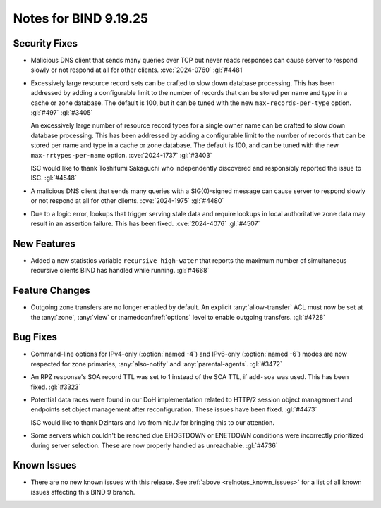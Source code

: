 .. Copyright (C) Internet Systems Consortium, Inc. ("ISC")
..
.. SPDX-License-Identifier: MPL-2.0
..
.. This Source Code Form is subject to the terms of the Mozilla Public
.. License, v. 2.0.  If a copy of the MPL was not distributed with this
.. file, you can obtain one at https://mozilla.org/MPL/2.0/.
..
.. See the COPYRIGHT file distributed with this work for additional
.. information regarding copyright ownership.

Notes for BIND 9.19.25
----------------------

Security Fixes
~~~~~~~~~~~~~~

- Malicious DNS client that sends many queries over TCP but never reads
  responses can cause server to respond slowly or not respond at all for other
  clients. :cve:`2024-0760` :gl:`#4481`

- Excessively large resource record sets can be crafted to slow down
  database processing. This has been addressed by adding a configurable
  limit to the number of records that can be stored per name and type in
  a cache or zone database. The default is 100, but it can be tuned with
  the new ``max-records-per-type`` option. :gl:`#497` :gl:`#3405`

  An excessively large number of resource record types for a single owner name can
  be crafted to slow down database processing. This has been addressed by adding
  a configurable limit to the number of records that can be stored per name and
  type in a cache or zone database.  The default is 100, and can be tuned with
  the new ``max-rrtypes-per-name`` option. :cve:`2024-1737` :gl:`#3403`

  ISC would like to thank Toshifumi Sakaguchi who independently discovered
  and responsibly reported the issue to ISC. :gl:`#4548`

- A malicious DNS client that sends many queries with a SIG(0)-signed message
  can cause server to respond slowly or not respond at all for other clients.
  :cve:`2024-1975` :gl:`#4480`

- Due to a logic error, lookups that trigger serving stale data and require
  lookups in local authoritative zone data may result in an assertion failure.
  This has been fixed. :cve:`2024-4076` :gl:`#4507`

New Features
~~~~~~~~~~~~

- Added a new statistics variable ``recursive high-water`` that reports
  the maximum number of simultaneous recursive clients BIND has handled
  while running. :gl:`#4668`

Feature Changes
~~~~~~~~~~~~~~~

- Outgoing zone transfers are no longer enabled by default. An explicit
  :any:`allow-transfer` ACL must now be set at the :any:`zone`, :any:`view` or
  :namedconf:ref:`options` level to enable outgoing transfers. :gl:`#4728`

Bug Fixes
~~~~~~~~~

- Command-line options for IPv4-only (:option:`named -4`) and IPv6-only
  (:option:`named -6`) modes are now respected for zone primaries,
  :any:`also-notify` and :any:`parental-agents`. :gl:`#3472`

- An RPZ response's SOA record TTL was set to 1 instead of the SOA TTL, if
  ``add-soa`` was used. This has been fixed. :gl:`#3323`

- Potential data races were found in our DoH implementation related
  to HTTP/2 session object management and endpoints set object
  management after reconfiguration. These issues have been
  fixed. :gl:`#4473`

  ISC would like to thank Dzintars and Ivo from nic.lv for bringing
  this to our attention.

- Some servers which couldn't be reached due EHOSTDOWN or ENETDOWN
  conditions were incorrectly prioritized during server selection.
  These are now properly handled as unreachable. :gl:`#4736`

Known Issues
~~~~~~~~~~~~

- There are no new known issues with this release. See :ref:`above
  <relnotes_known_issues>` for a list of all known issues affecting this
  BIND 9 branch.
